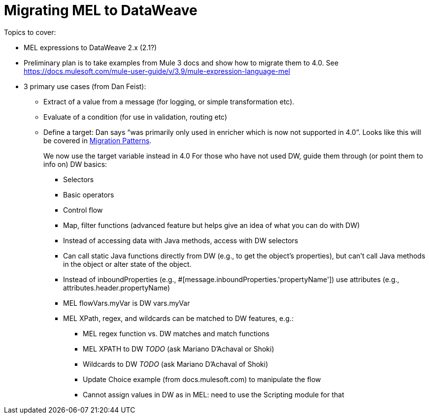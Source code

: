 // Contacts/SMEs: Esteban Wasinger, Ana Felisatti
= Migrating MEL to DataWeave

////
Note:
Mariano G. says most people using MEL to access the payload. For simple expressions, migration tool will do it, but we will have to help migrate complex mappings. No date on migrator, but is first priority after GA. Somewhere in the Mule.

We'll try to map some of the most frequently used MEL expressions to DW expressions for initial release of guide and add to that list as needed in subsequent versions of guide.
////

Topics to cover:

* MEL expressions to DataWeave 2.x (2.1?)
* Preliminary plan is to take examples from Mule 3 docs and show how to migrate them to 4.0. See https://docs.mulesoft.com/mule-user-guide/v/3.9/mule-expression-language-mel
* 3 primary use cases (from Dan Feist):
 ** Extract of a value from a message (for logging, or simple transformation etc).
 ** Evaluate of a condition (for use in validation, routing etc)
 ** Define a target: Dan says “was primarily only used in enricher which is now not supported in 4.0”. Looks like this will be covered in link:migration-patterns[Migration Patterns].
+
We now use the target variable instead in 4.0
For those who have not used DW, guide them through (or point them to info on) DW basics:
+
  *** Selectors
  *** Basic operators
  *** Control flow
  *** Map, filter functions (advanced feature but helps give an idea of what you can do with DW)
  *** Instead of accessing data with Java methods, access with DW selectors
  *** Can call static Java functions directly from DW (e.g., to get the object’s properties), but can’t call Java methods in the object or alter state of the object.
  *** Instead of inboundProperties (e.g., #[message.inboundProperties.'propertyName']) use attributes (e.g., attributes.header.propertyName)
  *** MEL flowVars.myVar is DW vars.myVar
  *** MEL XPath, regex, and wildcards can be matched to DW features, e.g.:
  **** MEL regex function vs. DW matches and match functions
  **** MEL XPATH to DW _TODO_ (ask Mariano D'Achaval or Shoki)
  **** Wildcards to DW _TODO_ (ask Mariano D'Achaval of Shoki)
  **** Update Choice example (from docs.mulesoft.com) to manipulate the flow
  **** Cannot assign values in DW as in MEL: need to use the Scripting module for that

